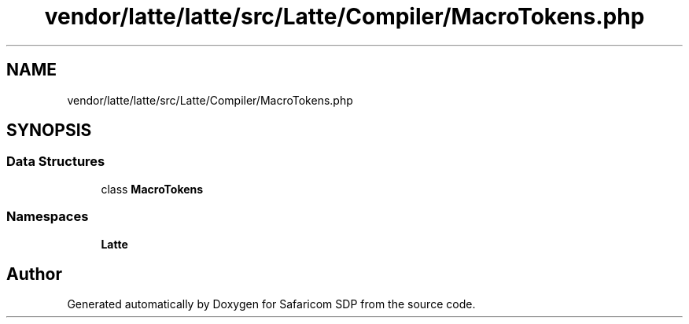 .TH "vendor/latte/latte/src/Latte/Compiler/MacroTokens.php" 3 "Sat Sep 26 2020" "Safaricom SDP" \" -*- nroff -*-
.ad l
.nh
.SH NAME
vendor/latte/latte/src/Latte/Compiler/MacroTokens.php
.SH SYNOPSIS
.br
.PP
.SS "Data Structures"

.in +1c
.ti -1c
.RI "class \fBMacroTokens\fP"
.br
.in -1c
.SS "Namespaces"

.in +1c
.ti -1c
.RI " \fBLatte\fP"
.br
.in -1c
.SH "Author"
.PP 
Generated automatically by Doxygen for Safaricom SDP from the source code\&.

